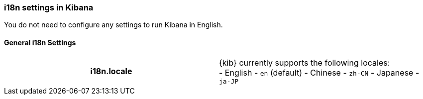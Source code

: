 [role="xpack"]
[[i18n-settings-kb]]
=== i18n settings in Kibana

You do not need to configure any settings to run Kibana in English.

[float]
[[general-i18n-settings-kb]]
==== General i18n Settings

[cols="<h,<",]
|===
| i18n.locale
  | {kib} currently supports the following locales:
  +
  - English - `en` (default)
  - Chinese - `zh-CN`
  - Japanese - `ja-JP`

|===
